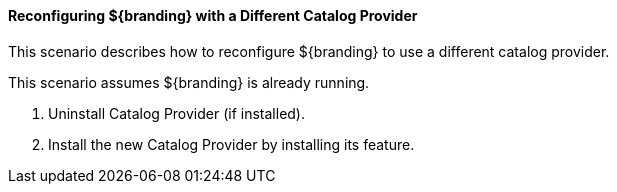 
==== Reconfiguring ${branding} with a Different Catalog Provider

This scenario describes how to reconfigure ${branding} to use a different catalog provider.

This scenario assumes ${branding} is already running.

. Uninstall Catalog Provider (if installed).
. Install the new Catalog Provider by installing its feature.
